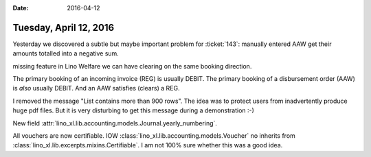 :date: 2016-04-12

=======================
Tuesday, April 12, 2016
=======================

Yesterday we discovered a subtle but maybe important problem for
:ticket:`143`: manually entered AAW get their amounts totalled into a
negative sum.

missing feature 
in Lino Welfare we can have clearing on the same
booking direction.

The primary booking of an incoming invoice (REG) is usually DEBIT.
The primary booking of a disbursement order (AAW) is *also* usually DEBIT.
And an AAW satisfies (clears) a REG.


I removed the message "List contains more than 900 rows". The idea was
to protect users from inadvertently produce huge pdf files. But it is
very disturbing to get this message during a demonstration :-)

New field :attr:`lino_xl.lib.accounting.models.Journal.yearly_numbering`.

All vouchers are now certifiable.  IOW
:class:`lino_xl.lib.accounting.models.Voucher` no inherits from
:class:`lino_xl.lib.excerpts.mixins.Certifiable`.
I am not 100% sure whether this was a good idea.
